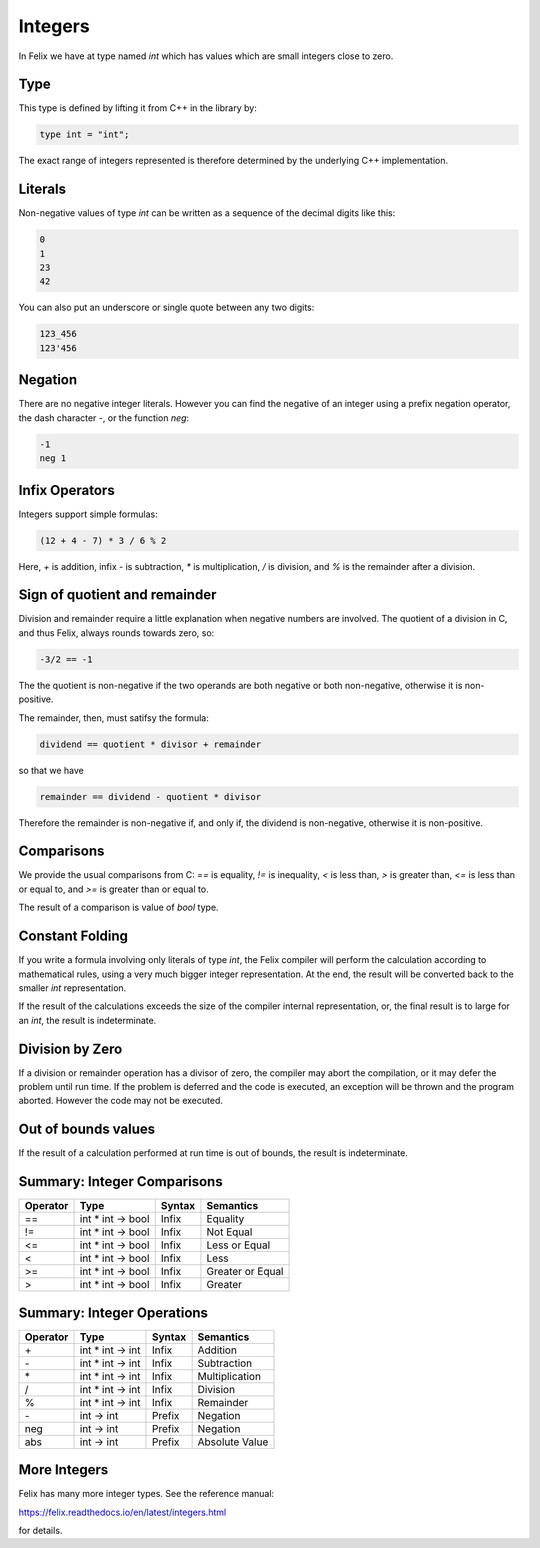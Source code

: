 Integers
========

In Felix we have at type named `int` which has values 
which are small integers close to zero.  

Type
----

This type is
defined by lifting it from C++ in the library by:

.. code-block:: felix

    type int = "int";


The exact range of integers represented is therefore
determined by the underlying C++ implementation.

Literals
--------

Non-negative values of type `int` can be written as a sequence of
the decimal digits like this:

.. code-block:: felix

    0
    1
    23
    42
  
You can also put an underscore or single quote between any two digits:

.. code-block:: felix

    123_456
    123'456

Negation
--------

There are no negative integer literals. However you can
find the negative of an integer using a prefix negation
operator, the dash character `-`, or the function `neg`:

.. code-block:: felix

     -1
     neg 1

Infix Operators
---------------

Integers support simple formulas:

.. code-block:: felix

    (12 + 4 - 7) * 3 / 6 % 2

Here, `+` is addition, infix `-` is subtraction, `*`
is multiplication, `/` is division, and `%` is the 
remainder after a division.

Sign of quotient and remainder
------------------------------

Division and remainder require a little explanation
when negative numbers are involved. The quotient of
a division in C, and thus Felix, always rounds towards
zero, so:

.. code-block:: felix

   -3/2 == -1

The the quotient is non-negative if the two operands
are both negative or both non-negative, otherwise
it is non-positive.

The remainder, then, must satifsy the formula:


.. code-block:: felix

   dividend == quotient * divisor + remainder

so that we have

.. code-block:: felix

   remainder == dividend - quotient * divisor

Therefore the remainder is non-negative if, and only if,
the dividend is non-negative, otherwise it is non-positive.

Comparisons
-----------

We provide the usual comparisons from C: `==` is equality,
`!=` is inequality, `<` is less than, `>` is greater than,
`<=` is less than or equal to, and `>=` is greater than
or equal to.

The result of a comparison is value of `bool` type.

Constant Folding
----------------

If you write a formula involving only literals of type `int`,
the Felix compiler will perform the calculation according
to mathematical rules, using a very much bigger integer
representation. At the end, the result will be converted
back to the smaller `int` representation.

If the result of the calculations exceeds the size of the
compiler internal representation, or, the final result
is to large for an `int`, the result is indeterminate.

Division by Zero
----------------

If a division or remainder operation has a divisor of zero,
the compiler may abort the compilation, or it may defer the
problem until run time. If the problem is deferred and
the code is executed, an exception will be thrown and
the program aborted. However the code may not be executed.

Out of bounds values
--------------------

If the result of a calculation performed at run time
is out of bounds, the result is indeterminate.

Summary: Integer Comparisons
----------------------------

========     ===================     =======  =============
Operator     Type                    Syntax   Semantics
========     ===================     =======  =============
==           int * int -> bool       Infix    Equality
!=           int * int -> bool       Infix    Not Equal
<=           int * int -> bool       Infix    Less or Equal
<            int * int -> bool       Infix    Less
>=           int * int -> bool       Infix    Greater or Equal
>            int * int -> bool       Infix    Greater
========     ===================     =======  =============



Summary: Integer Operations
---------------------------

========     ===================     =======  =============
Operator     Type                    Syntax   Semantics
========     ===================     =======  =============
\+           int * int -> int        Infix    Addition
\-           int * int -> int        Infix    Subtraction 
\*           int * int -> int        Infix    Multiplication
/            int * int -> int        Infix    Division
%            int * int -> int        Infix    Remainder
\-           int -> int              Prefix   Negation
neg          int -> int              Prefix   Negation
abs          int -> int              Prefix   Absolute Value
========     ===================     =======  =============

More Integers
-------------

Felix has many more integer types. See the reference 
manual:

https://felix.readthedocs.io/en/latest/integers.html

for details.













